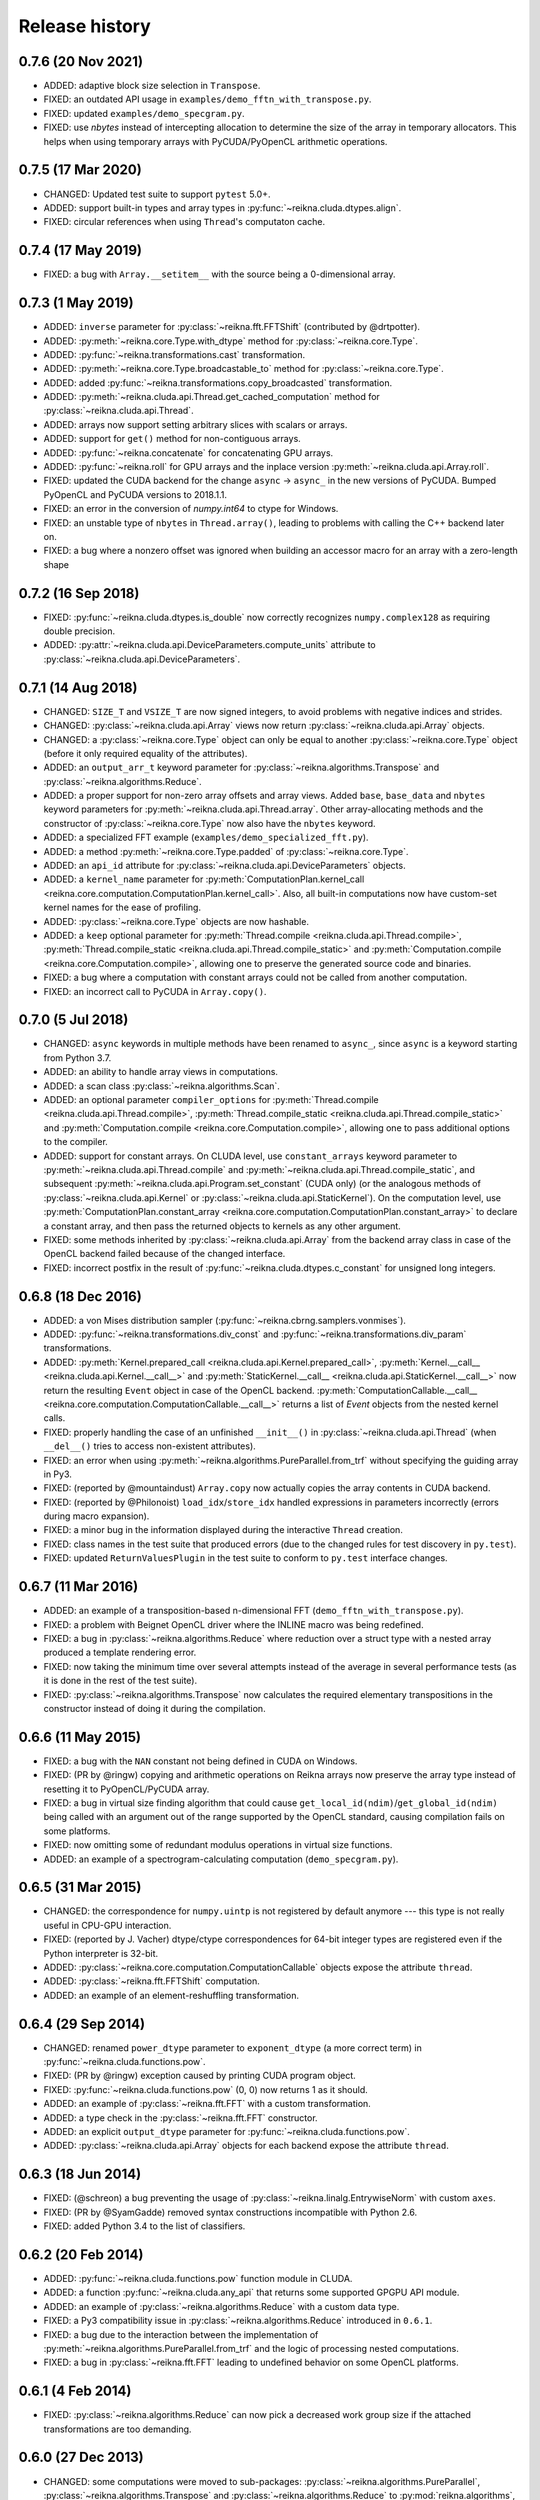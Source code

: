 ***************
Release history
***************


0.7.6 (20 Nov 2021)
===================

* ADDED: adaptive block size selection in ``Transpose``.

* FIXED: an outdated API usage in ``examples/demo_fftn_with_transpose.py``.

* FIXED: updated ``examples/demo_specgram.py``.

* FIXED: use `nbytes` instead of intercepting allocation to determine the size of the array in temporary allocators. This helps when using temporary arrays with PyCUDA/PyOpenCL arithmetic operations.


0.7.5 (17 Mar 2020)
===================

* CHANGED: Updated test suite to support ``pytest`` 5.0+.

* ADDED: support built-in types and array types in :py:func:`~reikna.cluda.dtypes.align`.

* FIXED: circular references when using ``Thread``'s computaton cache.


0.7.4 (17 May 2019)
===================

* FIXED: a bug with ``Array.__setitem__`` with the source being a 0-dimensional array.


0.7.3 (1 May 2019)
==================

* ADDED: ``inverse`` parameter for :py:class:`~reikna.fft.FFTShift` (contributed by @drtpotter).

* ADDED: :py:meth:`~reikna.core.Type.with_dtype` method for :py:class:`~reikna.core.Type`.

* ADDED: :py:func:`~reikna.transformations.cast` transformation.

* ADDED: :py:meth:`~reikna.core.Type.broadcastable_to` method for :py:class:`~reikna.core.Type`.

* ADDED: added :py:func:`~reikna.transformations.copy_broadcasted` transformation.

* ADDED: :py:meth:`~reikna.cluda.api.Thread.get_cached_computation` method for :py:class:`~reikna.cluda.api.Thread`.

* ADDED: arrays now support setting arbitrary slices with scalars or arrays.

* ADDED: support for ``get()`` method for non-contiguous arrays.

* ADDED: :py:func:`~reikna.concatenate` for concatenating GPU arrays.

* ADDED: :py:func:`~reikna.roll` for GPU arrays and the inplace version :py:meth:`~reikna.cluda.api.Array.roll`.

* FIXED: updated the CUDA backend for the change ``async`` -> ``async_`` in the new versions of PyCUDA. Bumped PyOpenCL and PyCUDA versions to 2018.1.1.

* FIXED: an error in the conversion of `numpy.int64` to ctype for Windows.

* FIXED: an unstable type of ``nbytes`` in ``Thread.array()``, leading to problems with calling the C++ backend later on.

* FIXED: a bug where a nonzero offset was ignored when building an accessor macro for an array with a zero-length shape


0.7.2 (16 Sep 2018)
===================

* FIXED: :py:func:`~reikna.cluda.dtypes.is_double` now correctly recognizes ``numpy.complex128`` as requiring double precision.

* ADDED: :py:attr:`~reikna.cluda.api.DeviceParameters.compute_units` attribute to :py:class:`~reikna.cluda.api.DeviceParameters`.


0.7.1 (14 Aug 2018)
===================

* CHANGED: ``SIZE_T`` and ``VSIZE_T`` are now signed integers, to avoid problems with negative indices and strides.

* CHANGED: :py:class:`~reikna.cluda.api.Array` views now return :py:class:`~reikna.cluda.api.Array` objects.

* CHANGED: a :py:class:`~reikna.core.Type` object can only be equal to another :py:class:`~reikna.core.Type` object (before it only required equality of the attributes).

* ADDED: an ``output_arr_t`` keyword parameter for :py:class:`~reikna.algorithms.Transpose` and :py:class:`~reikna.algorithms.Reduce`.

* ADDED: a proper support for non-zero array offsets and array views. Added ``base``, ``base_data`` and ``nbytes`` keyword parameters for :py:meth:`~reikna.cluda.api.Thread.array`. Other array-allocating methods and the constructor of :py:class:`~reikna.core.Type` now also have the ``nbytes`` keyword.

* ADDED: a specialized FFT example (``examples/demo_specialized_fft.py``).

* ADDED: a method :py:meth:`~reikna.core.Type.padded` of :py:class:`~reikna.core.Type`.

* ADDED: an ``api_id`` attribute for :py:class:`~reikna.cluda.api.DeviceParameters` objects.

* ADDED: a ``kernel_name`` parameter for :py:meth:`ComputationPlan.kernel_call <reikna.core.computation.ComputationPlan.kernel_call>`. Also, all built-in computations now have custom-set kernel names for the ease of profiling.

* ADDED: :py:class:`~reikna.core.Type` objects are now hashable.

* ADDED: a ``keep`` optional parameter for :py:meth:`Thread.compile <reikna.cluda.api.Thread.compile>`, :py:meth:`Thread.compile_static <reikna.cluda.api.Thread.compile_static>` and :py:meth:`Computation.compile <reikna.core.Computation.compile>`, allowing one to preserve the generated source code and binaries.

* FIXED: a bug where a computation with constant arrays could not be called from another computation.

* FIXED: an incorrect call to PyCUDA in ``Array.copy()``.


0.7.0 (5 Jul 2018)
==================

* CHANGED: ``async`` keywords in multiple methods have been renamed to ``async_``, since ``async`` is a keyword starting from Python 3.7.

* ADDED: an ability to handle array views in computations.

* ADDED: a scan class :py:class:`~reikna.algorithms.Scan`.

* ADDED: an optional parameter ``compiler_options`` for :py:meth:`Thread.compile <reikna.cluda.api.Thread.compile>`, :py:meth:`Thread.compile_static <reikna.cluda.api.Thread.compile_static>` and :py:meth:`Computation.compile <reikna.core.Computation.compile>`, allowing one to pass additional options to the compiler.

* ADDED: support for constant arrays. On CLUDA level, use ``constant_arrays`` keyword parameter to :py:meth:`~reikna.cluda.api.Thread.compile` and :py:meth:`~reikna.cluda.api.Thread.compile_static`, and subsequent :py:meth:`~reikna.cluda.api.Program.set_constant` (CUDA only) (or the analogous methods of :py:class:`~reikna.cluda.api.Kernel` or :py:class:`~reikna.cluda.api.StaticKernel`). On the computation level, use :py:meth:`ComputationPlan.constant_array <reikna.core.computation.ComputationPlan.constant_array>` to declare a constant array, and then pass the returned objects to kernels as any other argument.

* FIXED: some methods inherited by :py:class:`~reikna.cluda.api.Array` from the backend array class in case of the OpenCL backend failed because of the changed interface.

* FIXED: incorrect postfix in the result of :py:func:`~reikna.cluda.dtypes.c_constant` for unsigned long integers.


0.6.8 (18 Dec 2016)
===================

* ADDED: a von Mises distribution sampler (:py:func:`~reikna.cbrng.samplers.vonmises`).

* ADDED: :py:func:`~reikna.transformations.div_const` and :py:func:`~reikna.transformations.div_param` transformations.

* ADDED: :py:meth:`Kernel.prepared_call <reikna.cluda.api.Kernel.prepared_call>`, :py:meth:`Kernel.__call__ <reikna.cluda.api.Kernel.__call__>` and :py:meth:`StaticKernel.__call__ <reikna.cluda.api.StaticKernel.__call__>` now return the resulting ``Event`` object in case of the OpenCL backend. :py:meth:`ComputationCallable.__call__ <reikna.core.computation.ComputationCallable.__call__>` returns a list of `Event` objects from the nested kernel calls.

* FIXED: properly handling the case of an unfinished ``__init__()`` in :py:class:`~reikna.cluda.api.Thread` (when ``__del__()`` tries to access non-existent attributes).

* FIXED: an error when using :py:meth:`~reikna.algorithms.PureParallel.from_trf` without specifying the guiding array in Py3.

* FIXED: (reported by @mountaindust) ``Array.copy`` now actually copies the array contents in CUDA backend.

* FIXED: (reported by @Philonoist) ``load_idx``/``store_idx`` handled expressions in parameters incorrectly (errors during macro expansion).

* FIXED: a minor bug in the information displayed during the interactive ``Thread`` creation.

* FIXED: class names in the test suite that produced errors (due to the changed rules for test discovery in ``py.test``).

* FIXED: updated ``ReturnValuesPlugin`` in the test suite to conform to ``py.test`` interface changes.


0.6.7 (11 Mar 2016)
===================

* ADDED: an example of a transposition-based n-dimensional FFT (``demo_fftn_with_transpose.py``).

* FIXED: a problem with Beignet OpenCL driver where the INLINE macro was being redefined.

* FIXED: a bug in :py:class:`~reikna.algorithms.Reduce` where reduction over a struct type with a nested array produced a template rendering error.

* FIXED: now taking the minimum time over several attempts instead of the average in several performance tests (as it is done in the rest of the test suite).

* FIXED: :py:class:`~reikna.algorithms.Transpose` now calculates the required elementary transpositions in the constructor instead of doing it during the compilation.


0.6.6 (11 May 2015)
===================

* FIXED: a bug with the ``NAN`` constant not being defined in CUDA on Windows.

* FIXED: (PR by @ringw) copying and arithmetic operations on Reikna arrays now preserve the array type instead of resetting it to PyOpenCL/PyCUDA array.

* FIXED: a bug in virtual size finding algorithm that could cause ``get_local_id(ndim)``/``get_global_id(ndim)`` being called with an argument out of the range supported by the OpenCL standard, causing compilation fails on some platforms.

* FIXED: now omitting some of redundant modulus operations in virtual size functions.

* ADDED: an example of a spectrogram-calculating computation (``demo_specgram.py``).


0.6.5 (31 Mar 2015)
===================

* CHANGED: the correspondence for ``numpy.uintp`` is not registered by default anymore --- this type is not really useful in CPU-GPU interaction.

* FIXED: (reported by J. Vacher) dtype/ctype correspondences for 64-bit integer types are registered even if the Python interpreter is 32-bit.

* ADDED: :py:class:`~reikna.core.computation.ComputationCallable` objects expose the attribute ``thread``.

* ADDED: :py:class:`~reikna.fft.FFTShift` computation.

* ADDED: an example of an element-reshuffling transformation.


0.6.4 (29 Sep 2014)
===================

* CHANGED: renamed ``power_dtype`` parameter to ``exponent_dtype`` (a more correct term) in :py:func:`~reikna.cluda.functions.pow`.

* FIXED: (PR by @ringw) exception caused by printing CUDA program object.

* FIXED: :py:func:`~reikna.cluda.functions.pow` (0, 0) now returns 1 as it should.

* ADDED: an example of :py:class:`~reikna.fft.FFT` with a custom transformation.

* ADDED: a type check in the :py:class:`~reikna.fft.FFT` constructor.

* ADDED: an explicit ``output_dtype`` parameter for :py:func:`~reikna.cluda.functions.pow`.

* ADDED: :py:class:`~reikna.cluda.api.Array` objects for each backend expose the attribute ``thread``.


0.6.3 (18 Jun 2014)
===================

* FIXED: (@schreon) a bug preventing the usage of :py:class:`~reikna.linalg.EntrywiseNorm` with custom ``axes``.

* FIXED: (PR by @SyamGadde) removed syntax constructions incompatible with Python 2.6.

* FIXED: added Python 3.4 to the list of classifiers.


0.6.2 (20 Feb 2014)
===================

* ADDED: :py:func:`~reikna.cluda.functions.pow` function module in CLUDA.

* ADDED: a function :py:func:`~reikna.cluda.any_api` that returns some supported GPGPU API module.

* ADDED: an example of :py:class:`~reikna.algorithms.Reduce` with a custom data type.

* FIXED: a Py3 compatibility issue in :py:class:`~reikna.algorithms.Reduce` introduced in ``0.6.1``.

* FIXED: a bug due to the interaction between the implementation of :py:meth:`~reikna.algorithms.PureParallel.from_trf` and the logic of processing nested computations.

* FIXED: a bug in :py:class:`~reikna.fft.FFT` leading to undefined behavior on some OpenCL platforms.


0.6.1 (4 Feb 2014)
==================

* FIXED: :py:class:`~reikna.algorithms.Reduce` can now pick a decreased work group size if the attached transformations are too demanding.


0.6.0 (27 Dec 2013)
===================

* CHANGED: some computations were moved to sub-packages: :py:class:`~reikna.algorithms.PureParallel`, :py:class:`~reikna.algorithms.Transpose` and :py:class:`~reikna.algorithms.Reduce` to :py:mod:`reikna.algorithms`, :py:class:`~reikna.linalg.MatrixMul` and :py:class:`~reikna.linalg.EntrywiseNorm` to :py:mod:`reikna.linalg`.

* CHANGED: ``scale_const`` and ``scale_param`` were renamed to :py:func:`~reikna.transformations.mul_const` and :py:func:`~reikna.transformations.mul_param`, and the scalar parameter name of the latter was renamed from ``coeff`` to ``param``.

* ADDED: two transformations for norm of an arbitrary order: :py:func:`~reikna.transformations.norm_const` and :py:func:`~reikna.transformations.norm_param`.

* ADDED: stub transformation :py:func:`~reikna.transformations.ignore`.

* ADDED: broadcasting transformations :py:func:`~reikna.transformations.broadcast_const` and :py:func:`~reikna.transformations.broadcast_param`.

* ADDED: addition transformations :py:func:`~reikna.transformations.add_const` and :py:func:`~reikna.transformations.add_param`.

* ADDED: :py:class:`~reikna.linalg.EntrywiseNorm` computation.

* ADDED: support for multi-dimensional sub-arrays in :py:func:`~reikna.cluda.dtypes.c_constant` and :py:func:`~reikna.cluda.dtypes.flatten_dtype`.

* ADDED: helper functions :py:func:`~reikna.cluda.dtypes.extract_field` and :py:func:`~reikna.cluda.dtypes.c_path` to work in conjunction with :py:func:`~reikna.cluda.dtypes.flatten_dtype`.

* ADDED: a function module :py:func:`~reikna.cluda.functions.add`.

* FIXED: casting a coefficient in the :py:func:`~reikna.cbrng.samplers.normal_bm` template to a correct dtype.

* FIXED: :py:func:`~reikna.cluda.dtypes.cast` avoids casting if the value already has the target dtype (since ``numpy.cast`` does not work with struct dtypes, see issue #4148).

* FIXED: a error in transformation module rendering for scalar parameters with struct dtypes.

* FIXED: normalizing dtypes in several functions from :py:mod:`~reikna.cluda.dtypes` to avoid errors with ``numpy`` dtype shortcuts.


0.5.2 (17 Dec 2013)
===================

* ADDED: :py:func:`~reikna.cbrng.samplers.normal_bm` now supports complex dtypes.

* FIXED: a nested :py:class:`~reikna.algorithms.PureParallel` can now take several identical argument objects as arguments.

* FIXED: a nested computation can now take a single input/output argument (e.g. a temporary array) as separate input and output arguments.

* FIXED: a critical bug in :py:class:`~reikna.cbrng.CBRNG` that could lead to the counter array not being updated.

* FIXED: convenience constructors of :py:class:`~reikna.cbrng.CBRNG` can now properly handle ``None`` as ``samplers_kwds``.


0.5.1 (30 Nov 2013)
===================

* FIXED: a possible infinite loop in :py:meth:`~reikna.cluda.api.Thread.compile_static` local size finding algorithm.


0.5.0 (25 Nov 2013)
===================

* CHANGED: :py:class:`~reikna.core.transformation.KernelParameter` is not derived from :py:class:`~reikna.core.Type` anymore (although it still retains the corresponding attributes).

* CHANGED: :py:class:`~reikna.algorithms.Predicate` now takes a dtype'd value as ``empty``, not a string.

* CHANGED: The logic of processing struct dtypes was reworked, and ``adjust_alignment`` was removed.
  Instead, one should use :py:func:`~reikna.cluda.dtypes.align` (which does not take a ``Thread`` parameter) to get a dtype with the offsets and itemsize equal to those a compiler would set.
  On the other hand, :py:func:`~reikna.cluda.dtypes.ctype_module` attempts to set the alignments such that the field offsets are the same as in the given numpy dtype
  (unless ``ignore_alignments`` flag is set).

* ADDED: struct dtypes support in :py:func:`~reikna.cluda.dtypes.c_constant`.

* ADDED: :py:func:`~reikna.cluda.dtypes.flatten_dtype` helper function.

* ADDED: added ``transposed_a`` and ``transposed_b`` keyword parameters to :py:class:`~reikna.linalg.MatrixMul`.

* ADDED: algorithm cascading to :py:class:`~reikna.algorithms.Reduce`, leading to 3-4 times increase in performance.

* ADDED: :py:func:`~reikna.cluda.functions.polar_unit` function module in CLUDA.

* ADDED: support for arrays with 0-dimensional shape as computation and transformation arguments.

* FIXED: a bug in :py:class:`~reikna.algorithms.Reduce`, which lead to incorrect results in cases when the reduction power is exactly equal to the maximum one.

* FIXED: :py:class:`~reikna.algorithms.Transpose` now works correctly for struct dtypes.

* FIXED: :py:class:`~reikna.helpers.bounding_power_of_2` now correctly returns ``1`` instead of ``2`` being given ``1`` as an argument.

* FIXED: :py:meth:`~reikna.cluda.api.Thread.compile_static` local size finding algorithm is much less prone to failure now.


0.4.0 (10 Nov 2013)
===================

* CHANGED: ``supports_dtype()`` method moved from :py:class:`~reikna.cluda.api.Thread` to :py:class:`~reikna.cluda.api.DeviceParameters`.

* CHANGED: ``fast_math`` keyword parameter moved from :py:class:`~reikna.cluda.api.Thread` constructor to :py:meth:`~reikna.cluda.api.Thread.compile` and :py:meth:`~reikna.cluda.api.Thread.compile_static`.
  It is also ``False`` by default, instead of ``True``.
  Correspondingly, ``THREAD_FAST_MATH`` macro was renamed to :c:macro:`COMPILE_FAST_MATH`.

* CHANGED: CBRNG modules are using the dtype-to-ctype support.
  Correspondingly, the C types for keys and counters can be obtained by calling :py:func:`~reikna.cluda.dtypes.ctype_module` on :py:attr:`~reikna.cbrng.bijections.Bijection.key_dtype` and :py:attr:`~reikna.cbrng.bijections.Bijection.counter_dtype` attributes.
  The module wrappers still define their types, but their names are using a different naming convention now.

* ADDED: module generator for nested dtypes (:py:func:`~reikna.cluda.dtypes.ctype_module`) and a function to get natural field offsets for a given API/device (``adjust_alignment``).

* ADDED: ``fast_math`` keyword parameter in :py:meth:`~reikna.core.Computation.compile`.
  In other words, now ``fast_math`` can be set per computation.

* ADDED: :c:macro:`ALIGN` macro is available in CLUDA kernels.

* ADDED: support for struct types as ``Computation`` arguments (for them, the ``ctypes`` attributes contain the corresponding module obtained with :py:func:`~reikna.cluda.dtypes.ctype_module`).

* ADDED: support for non-sequential axes in :py:class:`~reikna.algorithms.Reduce`.

* FIXED: bug in the interactive ``Thread`` creation (reported by James Bergstra).

* FIXED: Py3-incompatibility in the interactive ``Thread`` creation.

* FIXED: some code paths in virtual size finding algorithm could result in a type error.

* FIXED: improved the speed of test collection by reusing ``Thread`` objects.


0.3.6 (9 Aug 2013)
==================

* ADDED: the first argument to the ``Transformation`` or ``PureParallel`` snippet is now a ``reikna.core.Indices`` object instead of a list.

* ADDED: classmethod ``PureParallel.from_trf()``, which allows one to create a pure parallel computation out of a transformation.

* FIXED: improved ``Computation.compile()`` performance for complicated computations by precreating transformation templates.


0.3.5 (6 Aug 2013)
==================

* FIXED: bug with virtual size algorithms returning floating point global and local sizes in Py2.


0.3.4 (3 Aug 2013)
==================

* CHANGED: virtual sizes algorithms were rewritten and are now more maintainable.
  In addition, virtual sizes can now handle any number of dimensions of local and global size,
  providing the device can support the corresponding total number of work items and groups.

* CHANGED: id- and size- getting kernel functions now have return types corresponding to their equivalents.
  Virtual size functions have their own independent return type.

* CHANGED: ``Thread.compile_static()`` and ``ComputationPlan.kernel_call()`` take global and local sizes in the row-major order, to correspond to the matrix indexing in load/store macros.

* FIXED: requirements for PyCUDA extras (a currently non-existent version was specified).

* FIXED: an error in gamma distribution sampler, which lead to slightly wrong shape of the resulting distribution.


0.3.3 (29 Jul 2013)
===================

* FIXED: package metadata.


0.3.2 (29 Jul 2013)
===================

* ADDED: same module object, when being called without arguments from other modules/snippets, is rendered only once and returns the same prefix each time.
  This allows one to create structure declarations that can be used by functions in several modules.

* ADDED: reworked :py:mod:`~reikna.cbrng` module and exposed kernel interface of bijections and samplers.

* CHANGED: slightly changed the algorithm that determines the order of computation parameters after a transformation is connected to it.
  Now the ordering inside a list of initial computation parameters or a list of a single transformation parameters is preserved.

* CHANGED: kernel declaration string is now passed explicitly to a kernel template as the first parameter.

* FIXED: typo in FFT performance test.

* FIXED: bug in FFT that could result in changing the contents of the input array to one of the intermediate results.

* FIXED: missing data type normalization in :py:func:`~reikna.cluda.dtypes.c_constant`.

* FIXED: Py3 incompatibility in ``cluda.cuda``.

* FIXED: updated some obsolete computation docstrings.


0.3.1 (25 Jul 2013)
===================

* FIXED: too strict array type check for nested computations that caused some tests to fail.

* FIXED: default values of scalar parameters are now processed correctly.

* FIXED: Mako threw name-not-found exceptions on some list comprehensions in FFT template.

* FIXED: some earlier-introduced errors in tests.

* INTERNAL: ``pylint`` was ran and many stylistic errors fixed.


0.3.0 (23 Jul 2013)
===================

Major core API change:

* Computations have function-like signatures with the standard ``Signature`` interface; no more separation of inputs/outputs/scalars.

* Generic transformations were ditched; all the transformations have static types now.

* Transformations can now change array shapes, and load/store from/to external arrays in output/input transformations.

* No flat array access in kernels; all access goes through indices.
  This opens the road for correct and automatic stride support (not fully implemented yet).

* Computations and accompanying classes are stateless, and their creation is more straightforward.

Other stuff:

* Bumped Python requirements to >=2.6 or >=3.2, and added a dependency on ``funcsig``.

* ADDED: more tests for cluda.functions.

* ADDED: module/snippet attributes discovery protocol for custom objects.

* ADDED: strides support to array allocation functions in CLUDA.

* ADDED: modules can now take positional arguments on instantiation, same as snippets.

* CHANGED: ``Elementwise`` becomes :py:class:`~reikna.algorithms.PureParallel` (as it is not always elementwise).

* FIXED: incorrect behavior of functions.norm() for non-complex arguments.

* FIXED: undefined variable in functions.exp() template (reported by Thibault North).

* FIXED: inconsistent block/grid shapes in static kernels


0.2.4 (11 May 2013)
===================

* ADDED: ability to introduce new scalar arguments for nested computations
  (the API is quite ugly at the moment).

* FIXED: handling prefixes properly when connecting transformations to nested computations.

* FIXED: bug in dependency inference algorithm which caused it to ignore allocations in nested computations.


0.2.3 (25 Apr 2013)
===================

* ADDED: explicit :py:meth:`~reikna.cluda.api.Thread.release` (primarily for certain rare CUDA use cases).

* CHANGED: CLUDA API discovery interface (see the documentation).

* CHANGED: The part of CLUDA API that is supposed to be used by other layers was moved to the ``__init__.py``.

* CHANGED: CLUDA ``Context`` was renamed to ``Thread``, to avoid confusion with ``PyCUDA``/``PyOpenCL`` contexts.

* CHANGED: signature of :py:meth:`~reikna.cluda.api.Thread.create`; it can filter devices now, and supports interactive mode.

* CHANGED: :py:class:`~reikna.cluda.Module` with ``snippet=True`` is now :py:class:`~reikna.cluda.Snippet`

* FIXED: added ``transformation.mako`` and ``cbrng_ref.py`` to the distribution package.

* FIXED: incorrect parameter generation in ``test/cluda/cluda_vsizes/ids``.

* FIXED: skipping testcases with incompatible parameters in ``test/cluda/cluda_vsizes/ids`` and ``sizes``.

* FIXED: setting the correct length of :py:attr:`~reikna.cluda.api.DeviceParameters.max_num_groups` in case of CUDA and a device with CC < 2.

* FIXED: typo in ``cluda.api_discovery``.


0.2.2 (20 Apr 2013)
===================

* ADDED: ability to use custom argument names in transformations.

* ADDED: multi-argument :py:func:`~reikna.cluda.functions.mul`.

* ADDED: counter-based random number generator :py:class:`~reikna.cbrng.CBRNG`.

* ADDED: ``reikna.elementwise.Elementwise`` now supports argument dependencies.

* ADDED: Module support in CLUDA; see :ref:`tutorial-modules` for details.

* ADDED: :py:func:`~reikna.helpers.template_def`.

* CHANGED: ``reikna.cluda.kernel.render_template_source`` is the main renderer now.

* CHANGED: ``FuncCollector`` class was removed; functions are now used as common modules.

* CHANGED: all templates created with :py:func:`~reikna.helpers.template_for` are now rendered with ``from __future__ import division``.

* CHANGED: signature of ``OperationRecorder.add_kernel`` takes a renderable instead of a full template.

* CHANGED: :py:meth:`~reikna.cluda.api.Thread.compile_static` now takes a template instead of a source.

* CHANGED: ``reikna.elementwise.Elementwise`` now uses modules.

* FIXED: potential problem with local size finidng in static kernels (first approximation for the maximum workgroup size was not that good)

* FIXED: some OpenCL compilation warnings caused by an incorrect version querying macro.

* FIXED: bug with incorrect processing of scalar global size in static kernels.

* FIXED: bug in variance estimates in CBRNG tests.

* FIXED: error in the temporary varaiable type in :py:func:`reikna.cluda.functions.polar` and :py:func:`reikna.cluda.functions.exp`.


0.2.1 (8 Mar 2013)
==================

* FIXED: function names for kernel ``polar()``, ``exp()`` and ``conj()``.

* FIXED: added forgotten kernel ``norm()`` handler.

* FIXED: bug in ``Py.Test`` testcase execution hook which caused every test to run twice.

* FIXED: bug in nested computation processing for computation with more than one kernel.

* FIXED: added dependencies between :py:class:`~reikna.linalg.MatrixMul` kernel arguments.

* FIXED: taking into account dependencies between input and output arrays as well as the ones
  between internal allocations --- necessary for nested computations.

* ADDED: discrete harmonic transform :py:class:`~reikna.dht.DHT`
  (calculated using Gauss-Hermite quadrature).


0.2.0 (3 Mar 2013)
==================

* Added FFT computation (slightly optimized PyFFT version + Bluestein's algorithm for non-power-of-2 FFT sizes)

* Added Python 3 compatibility

* Added Thread-global automatic memory packing

* Added polar(), conj() and exp() functions to kernel toolbox

* Changed name because of the clash with `another Tigger <http://www.astron.nl/meqwiki/Tigger>`_.


0.1.0 (12 Sep 2012)
===================

* Lots of changes in the API

* Added elementwise, reduction and transposition computations

* Extended API reference and added topical guides


0.0.1 (22 Jul 2012)
===================

* Created basic core for computations and transformations

* Added matrix multiplication computation

* Created basic documentation
